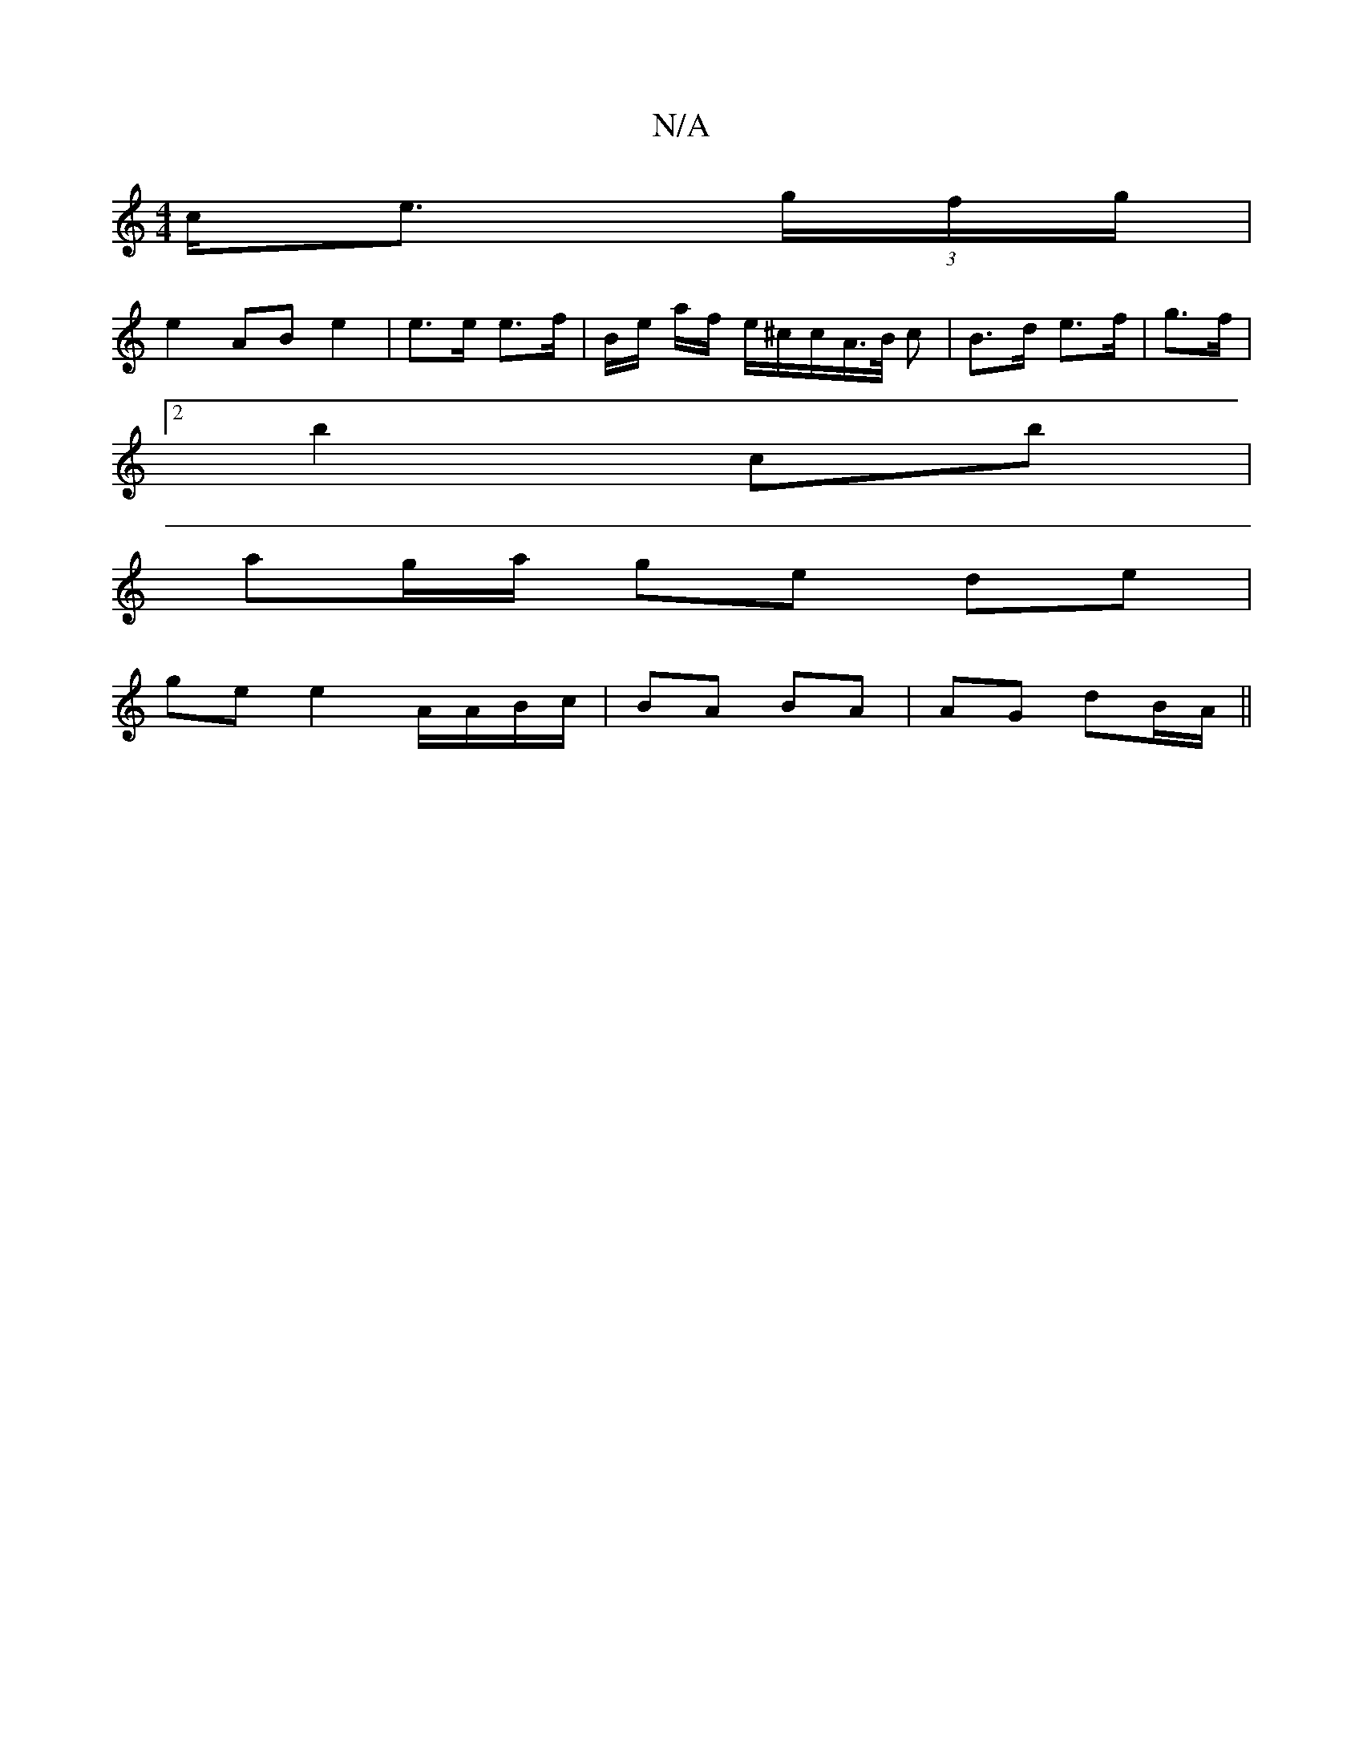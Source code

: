 X:1
T:N/A
M:4/4
R:N/A
K:Cmajor
c<e (3g/f/g/ |
e2 AB e2 | e>e e>f | B/2e/ a/f/ e/^c/c/A/>B/ c|B>d e>f | g>f |
[2 b2 c’b |
ag/a/ ge de|
ge e2 A/A/B/c/|BA BA| AG dB/A/ ||

AB | e/g/e eg ec dc | fB BA G2 | B3 d e2 :|
|:cuGA,B,2 CD |
D>